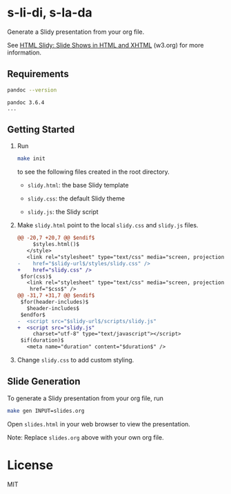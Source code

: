* s-li-di, s-la-da

Generate a Slidy presentation from your org file.

See [[https://www.w3.org/Talks/Tools/Slidy2/#(1)][HTML Slidy: Slide Shows in HTML and XHTML]] (w3.org) for more information.

** Requirements

#+begin_src sh
  pandoc --version
#+end_src

#+begin_example
  pandoc 3.6.4
  ...
#+end_example

** Getting Started

1. Run

   #+begin_src sh
     make init
   #+end_src

   to see the following files created in the root directory.

   - =slidy.html=: the base Slidy template

   - =slidy.css=: the default Slidy theme

   - =slidy.js=: the Slidy script

2. Make =slidy.html= point to the local =slidy.css= and =slidy.js= files.

   #+begin_src diff
     @@ -20,7 +20,7 @@ $endif$
          $styles.html()$
        </style>
        <link rel="stylesheet" type="text/css" media="screen, projection, print"
     -    href="$slidy-url$/styles/slidy.css" />
     +    href="slidy.css" />
      $for(css)$
        <link rel="stylesheet" type="text/css" media="screen, projection, print"
         href="$css$" />
     @@ -31,7 +31,7 @@ $endif$
      $for(header-includes)$
        $header-includes$
      $endfor$
     -  <script src="$slidy-url$/scripts/slidy.js"
     +  <script src="slidy.js"
          charset="utf-8" type="text/javascript"></script>
      $if(duration)$
        <meta name="duration" content="$duration$" />
   #+end_src

3. Change =slidy.css= to add custom styling.

** Slide Generation

To generate a Slidy presentation from your org file, run

#+begin_src sh
  make gen INPUT=slides.org
#+end_src

Open =slides.html= in your web browser to view the presentation.

Note: Replace =slides.org= above with your own org file.

* License

MIT
